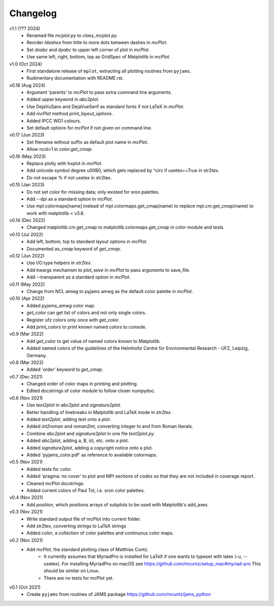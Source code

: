 Changelog
---------

v1.1 (??? 2024)
    * Renamed file `mcplot.py` to `class_mcplot.py`.
    * Reorder `ldashes` from little to more dots between dashes in
      `mcPlot`.
    * Set `dxabc` and `dyabc` to upper left corner of plot in
      `mcPlot`.
    * Use same left, right, bottom, top as GridSpec of Matplotlib in
      `mcPlot`.

v1.0 (Oct 2024)
    * First standalone release of ``mplot``, extracting all plotting
      routines from ``pyjams``.
    * Rudimentary documentation with README.rst.

v0.18 (Aug 2024)
    * Argument 'parents' to `mcPlot` to pass extra command line
      arguments.
    * Added upper keyword in `abc2plot`.
    * Use DejaVuSans and DejaVueSerif as standard fonts if not LaTeX
      in `mcPlot`.
    * Add `mcPlot` method `print_layout_options`.
    * Added IPCC WG1 colours.
    * Set default options for `mcPlot` if not given on command line.

v0.17 (Jun 2023)
    * Set filename without suffix as default plot name in `mcPlot`.
    * Allow ncol=1 in `color.get_cmap`.

v0.16 (May 2023)
    * Replace plotly with hvplot in `mcPlot`.
    * Add unicode symbol degree \u00B0, which gets replaced by ^\circ
      if usetex==True in str2tex.
    * Do not escape % if not usetex in str2tex.

v0.15 (Jan 2023)
    * Do not set color for missing data; only existed for sron palettes.
    * Add --dpi as a standard option in `mcPlot`.
    * Use mpl.colormaps[name] instead of mpl.colormaps.get_cmap(name)
      to replace mpl.cm.get_cmap(name) to work with matplotlib < v3.6.

v0.14 (Dec 2022)
    * Changed matplotlib.cm.get_cmap to matplotlib.colormaps.get_cmap in
      color module and tests.

v0.13 (Jul 2022)
    * Add left, bottom, top to standard layout options in `mcPlot`.
    * Documented as_cmap keyword of `get_cmap`.

v0.12 (Jun 2022)
    * Use I/O type helpers in `str2tex`.
    * Add kwargs mechanism to `plot_save` in `mcPlot` to pass arguments
      to save_file.
    * Add --transparent as a standard option in `mcPlot`.

v0.11 (May 2022)
    * Change from NCL amwg to pyjams amwg as the default color palette in
      `mcPlot`.

v0.10 (Apr 2022)
    * Added `pyjams_amwg` color map.
    * `get_color` can get list of colors and not only single colors.
    * Register ufz colors only once with `get_color`.
    * Add `print_colors` to print known named colors to console.

v0.9 (Mar 2022)
    * Add `get_color` to get value of named colors known to Matplotlib.
    * Added named colors of the guidelines of the Helmholtz Centre for
      Environmental Research - UFZ, Leipzig, Germany.

v0.8 (Mar 2022)
    * Added 'order' keyword to `get_cmap`.

v0.7 (Dec 2021)
    * Changed order of color maps in printing and plotting.
    * Edited docstrings of color module to follow closer numpydoc.

v0.6 (Nov 2021)
    * Use `text2plot` in `abc2plot` and `signature2plot`.
    * Better handling of linebreaks in Matplotlib and LaTeX mode in `str2tex`.
    * Added `text2plot`, adding text onto a plot.
    * Added `int2roman` and `roman2int`, converting integer to and from
      Roman literals.
    * Combine `abc2plot` and `signature2plot` in one file `text2plot.py`.
    * Added `abc2plot`, adding a, B, iii), etc. onto a plot.
    * Added `signature2plot`, adding a copyright notice onto a plot.
    * Added 'pyjams_color.pdf' as reference to available colormaps.

v0.5 (Nov 2021)
    * Added tests for `color`.
    * Added 'pragma: no cover' to plot and MPI sections of codes so that they
      are not included in coverage report.
    * Cleaned mcPlot docstrings.
    * Added current colors of Paul Tol, i.e. sron color palettes.

v0.4 (Nov 2021)
    * Add `position`, which positions arrays of subplots to be used with
      Matplotlib's add_axes.

v0.3 (Nov 2021)
    * Write standard output file of mcPlot into current folder.
    * Add `str2tex`, converting strings to LaTeX strings
    * Added `color`, a collection of color palettes and continuous color maps.

v0.2 (Nov 2021)
    * Add `mcPlot`, the standard plotting class of Matthias Cuntz.
        - It currently assumes that MyriadPro is installed for LaTeX if one
          wants to typeset with latex (-u, --usetex). For installing MyriadPro
          on macOS see https://github.com/mcuntz/setup_mac#myriad-pro This
          should be similar on Linux.
        - There are no tests for mcPlot yet.

v0.1 (Oct 2021)
    * Create ``pyjams`` from routines of JAMS package
      https://github.com/mcuntz/jams_python
